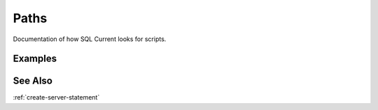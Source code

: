 .. _paths:

Paths
===================
Documentation of how SQL Current looks for scripts.


Examples
-----------------

See Also
--------------
:ref:`create-server-statement`
